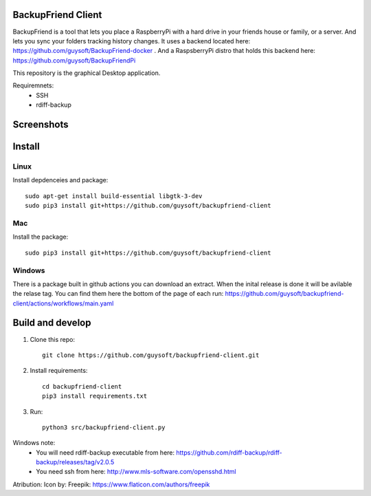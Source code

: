 BackupFriend Client
===================

BackupFriend is a tool that lets you place a RaspberryPi with a hard drive in your friends house or family, or a server. And lets you sync your folders tracking history changes.
It uses a backend located here: https://github.com/guysoft/BackupFriend-docker . And a RaspsberryPi distro that holds this backend here: https://github.com/guysoft/BackupFriendPi

This repository is the graphical Desktop application.

Requiremnets:
 - SSH
 -  rdiff-backup
 
 
Screenshots
===========

.. image:: https://raw.githubusercontent.com/guysoft/backupfriend-client/master/media/backfriend-client-screenshot.png
.. :scale: 25https://raw.githubusercontent.com/guysoft/backupfriend-client/master/media/backfriend-client-screenshot.png %
.. :alt: Main window

Install
=======

Linux
-----

Install depdenceies and package::

    sudo apt-get install build-essential libgtk-3-dev
    sudo pip3 install git+https://github.com/guysoft/backupfriend-client
    
Mac
---


Install the package::

    sudo pip3 install git+https://github.com/guysoft/backupfriend-client

Windows
-------

There is a package built in github actions you can download an extract.
When the inital release is done it will be avilable the relase tag.
You can find them here the bottom of the page of each run: 
https://github.com/guysoft/backupfriend-client/actions/workflows/main.yaml

Build and develop
=================

1. Clone this repo::

    git clone https://github.com/guysoft/backupfriend-client.git
 

2. Install requirements::

    cd backupfriend-client
    pip3 install requirements.txt

3. Run: ::

    python3 src/backupfriend-client.py


Windows note:
 - You will need rdiff-backup executable from here: https://github.com/rdiff-backup/rdiff-backup/releases/tag/v2.0.5
 - You need ssh from here: http://www.mls-software.com/opensshd.html

Atribution:
Icon by: Freepik: https://www.flaticon.com/authors/freepik
